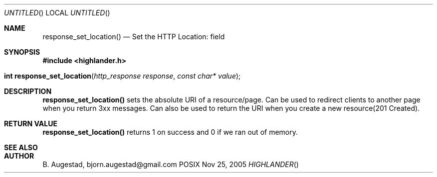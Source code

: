 .Dd Nov 25, 2005
.Os POSIX
.Dt HIGHLANDER
.Th response_set_location 3
.Sh NAME
.Nm response_set_location()
.Nd Set the HTTP Location: field
.Sh SYNOPSIS
.Fd #include <highlander.h>
.Fo "int response_set_location"
.Fa "http_response response"
.Fa "const char* value"
.Fc
.Sh DESCRIPTION
.Nm
sets the absolute URI of a resource/page. Can be used to redirect clients
to another page when you return 3xx messages. Can also be used to return
the URI when you create a new resource(201 Created).
.Sh RETURN VALUE
.Nm
returns 1 on success and 0 if we ran out of memory.
.Sh SEE ALSO
.Sh AUTHOR
.An B. Augestad, bjorn.augestad@gmail.com
